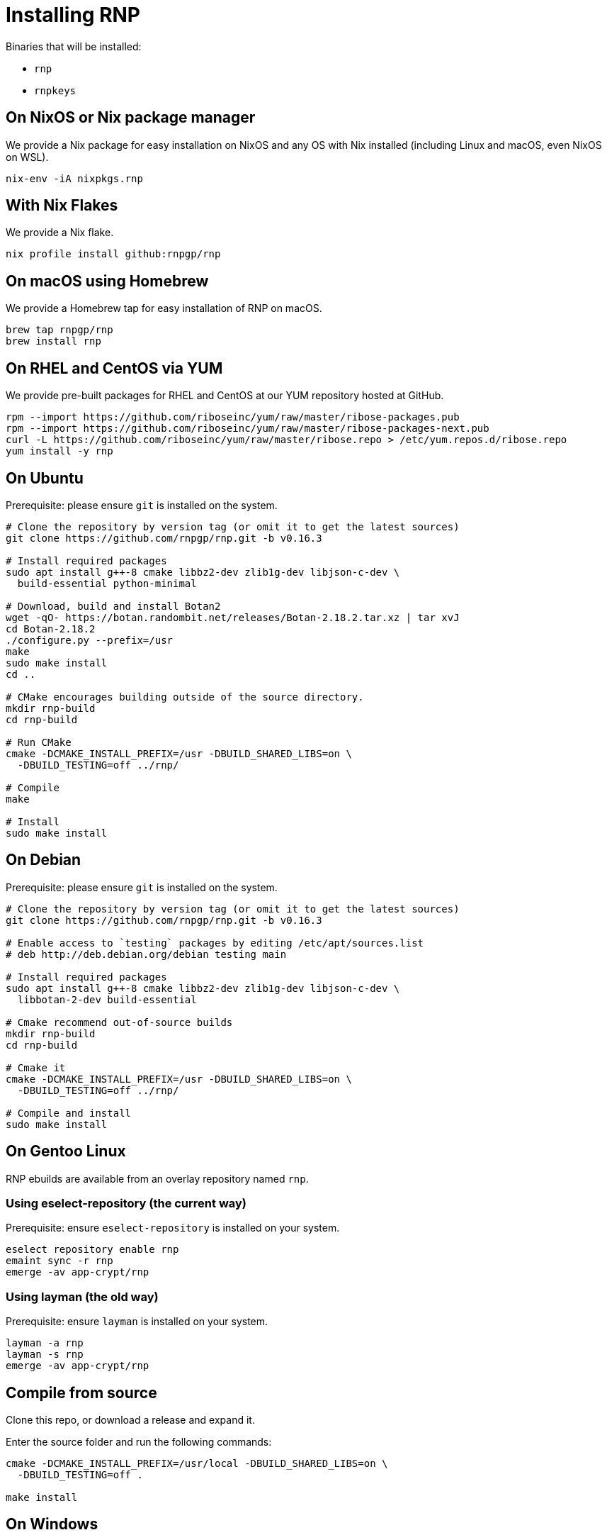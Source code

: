 = Installing RNP

Binaries that will be installed:

* `rnp`
* `rnpkeys`


== On NixOS or Nix package manager

We provide a Nix package for easy installation on NixOS and any OS with Nix
installed (including Linux and macOS, even NixOS on WSL).

[source,console]
----
nix-env -iA nixpkgs.rnp
----

== With Nix Flakes

We provide a Nix flake.

[source,console]
----
nix profile install github:rnpgp/rnp
----

== On macOS using Homebrew

We provide a Homebrew tap for easy installation of RNP on macOS.

[source,console]
----
brew tap rnpgp/rnp
brew install rnp
----

== On RHEL and CentOS via YUM

We provide pre-built packages for RHEL and CentOS at our YUM repository hosted
at GitHub.

[source,console]
----
rpm --import https://github.com/riboseinc/yum/raw/master/ribose-packages.pub
rpm --import https://github.com/riboseinc/yum/raw/master/ribose-packages-next.pub
curl -L https://github.com/riboseinc/yum/raw/master/ribose.repo > /etc/yum.repos.d/ribose.repo
yum install -y rnp
----

== On Ubuntu

Prerequisite: please ensure `git` is installed on the system.

[source,console]
----
# Clone the repository by version tag (or omit it to get the latest sources)
git clone https://github.com/rnpgp/rnp.git -b v0.16.3

# Install required packages
sudo apt install g++-8 cmake libbz2-dev zlib1g-dev libjson-c-dev \
  build-essential python-minimal

# Download, build and install Botan2
wget -qO- https://botan.randombit.net/releases/Botan-2.18.2.tar.xz | tar xvJ
cd Botan-2.18.2
./configure.py --prefix=/usr
make
sudo make install
cd ..

# CMake encourages building outside of the source directory.
mkdir rnp-build
cd rnp-build

# Run CMake
cmake -DCMAKE_INSTALL_PREFIX=/usr -DBUILD_SHARED_LIBS=on \
  -DBUILD_TESTING=off ../rnp/

# Compile
make

# Install
sudo make install
----

== On Debian

Prerequisite: please ensure `git` is installed on the system.

[source,console]
----
# Clone the repository by version tag (or omit it to get the latest sources)
git clone https://github.com/rnpgp/rnp.git -b v0.16.3

# Enable access to `testing` packages by editing /etc/apt/sources.list
# deb http://deb.debian.org/debian testing main

# Install required packages
sudo apt install g++-8 cmake libbz2-dev zlib1g-dev libjson-c-dev \
  libbotan-2-dev build-essential

# Cmake recommend out-of-source builds
mkdir rnp-build
cd rnp-build

# Cmake it
cmake -DCMAKE_INSTALL_PREFIX=/usr -DBUILD_SHARED_LIBS=on \
  -DBUILD_TESTING=off ../rnp/

# Compile and install
sudo make install
----

== On Gentoo Linux

RNP ebuilds are available from an overlay repository named `rnp`.

=== Using eselect-repository (the current way)

Prerequisite: ensure `eselect-repository` is installed on your system.

[source,console]
----
eselect repository enable rnp
emaint sync -r rnp
emerge -av app-crypt/rnp
----

=== Using layman (the old way)

Prerequisite: ensure `layman` is installed on your system.

[source,console]
----
layman -a rnp
layman -s rnp
emerge -av app-crypt/rnp
----

== Compile from source

Clone this repo, or download a release and expand it.

Enter the source folder and run the following commands:

[source,console]
----
cmake -DCMAKE_INSTALL_PREFIX=/usr/local -DBUILD_SHARED_LIBS=on \
  -DBUILD_TESTING=off .

make install
----

== On Windows

=== Using MSYS/MinGW

From a clean MSYS2 install, please first update `pacman` and install required
packages via the `msys` console.

[source,console]
----
pacman -Syu --noconfirm --needed

# Most likely you'll need to close msys console and run it again:
pacman -Syu --noconfirm --needed

# Install packages
pacman --noconfirm -S --needed tar zlib-devel libbz2-devel git automake autoconf libtool automake-wrapper gnupg2 make pkg-config mingw64/mingw-w64-x86_64-cmake mingw64/mingw-w64-x86_64-gcc mingw64/mingw-w64-x86_64-json-c mingw64/mingw-w64-x86_64-libbotan mingw64/mingw-w64-x86_64-python3
----

Then clone the RNP repository and build it.

[source,console]
----
# CMake encourages building outside of the source directory.
mkdir rnp-build
cd rnp-build

# Add paths to PATH so dependency dll/lib files can be found
export PATH="/c/msys64/mingw64/lib:/c/msys64/mingw64/bin:$PWD/bin:$PATH"

# Run CMake
cmake -DBUILD_SHARED_LIBS=yes -G "MSYS Makefiles" ../rnp

# Compile and install
make && make install
----

=== Using Microsoft Visual Studio 2019

Install `vcpkg` according to
https://docs.microsoft.com/en-us/cpp/build/install-vcpkg?view=msvc-160&tabs=windows[these instructions]:

Set the `VCPKG_ROOT` environment variable to the `vcpkg` root folder.

[source,console]
----
vcpkg install --triplet x64-windows bzip2 zlib botan json-c getopt dirent python3[core,enable-shared]
----

If you need to target 32-bit platform you'll need to to replace `x64-windows` with `x86-windows`.

There are two ways to compile and install:

* If you open the MSVC IDE at this folder, it will pick up `CMakeSettings.json`
  to find the `vcpkg` path using the `VCPKG_ROOT` environment variable.

* Otherwise, the following steps will perform a console build for CMake: +
+
--
[source,console]
----
# CMake encourages out-of source builds.
mkdir rnp-build
cd rnp-build
cmake -B . -G "Visual Studio 16 2019" -A x64 -DCMAKE_TOOLCHAIN_FILE=%VCPKG_ROOT%\scripts\buildsystems\vcpkg.cmake -DCMAKE_BUILD_TYPE=Release ../rnp
cmake --build . --config Release
cmake --install .
----
--

When running `rnp.exe` and `rnpkeys.exe`, please ensure that the following
dependencies are available on path (or inside the same folder as the
executables):

* `librnp.dll`
* `botan.dll`
* `bz2.dll`
* `getopt.dll`
* `json-c.dll`
* `zlib1.dll`

You may check dependencies and their paths via `ntldd.exe` in the MSYS command
prompt.

